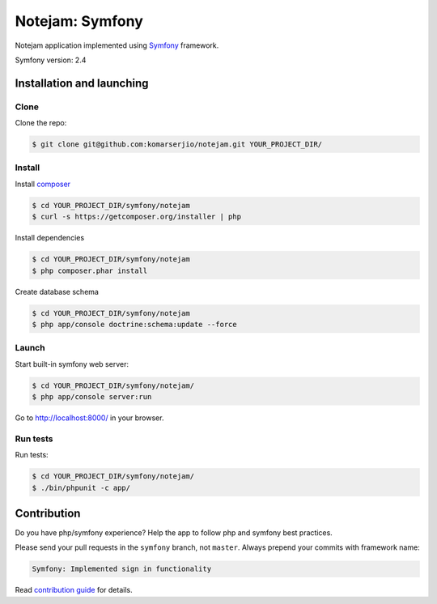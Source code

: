 ****************
Notejam: Symfony
****************

Notejam application implemented using `Symfony <http://symfony.com>`_ framework.

Symfony version: 2.4

==========================
Installation and launching
==========================

-----
Clone
-----

Clone the repo:

.. code-block:: bash

    $ git clone git@github.com:komarserjio/notejam.git YOUR_PROJECT_DIR/

-------
Install
-------

Install `composer <https://getcomposer.org/>`_

.. code-block:: bash

    $ cd YOUR_PROJECT_DIR/symfony/notejam
    $ curl -s https://getcomposer.org/installer | php

Install dependencies

.. code-block:: bash

    $ cd YOUR_PROJECT_DIR/symfony/notejam
    $ php composer.phar install

Create database schema

.. code-block:: bash

    $ cd YOUR_PROJECT_DIR/symfony/notejam
    $ php app/console doctrine:schema:update --force


------
Launch
------

Start built-in symfony web server:

.. code-block:: bash

    $ cd YOUR_PROJECT_DIR/symfony/notejam/
    $ php app/console server:run

Go to http://localhost:8000/ in your browser.

---------
Run tests
---------

Run tests:

.. code-block:: bash

    $ cd YOUR_PROJECT_DIR/symfony/notejam/
    $ ./bin/phpunit -c app/


============
Contribution
============
Do you have php/symfony experience? Help the app to follow php and symfony best practices.

Please send your pull requests in the ``symfony`` branch, not ``master``.
Always prepend your commits with framework name:

.. code-block:: bash

    Symfony: Implemented sign in functionality

Read `contribution guide <https://github.com/komarserjio/notejam/blob/master/contribute.rst>`_ for details.

